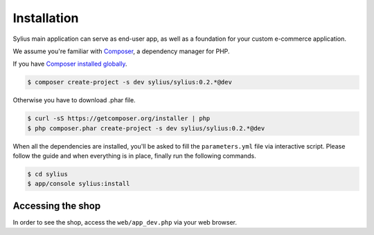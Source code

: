 .. index::
   single: Installation

Installation
============

Sylius main application can serve as end-user app, as well as a foundation for your custom e-commerce application.

We assume you're familiar with `Composer <http://packagist.org>`_, a dependency manager for PHP.

If you have `Composer installed globally <http://getcomposer.org/doc/00-intro.md#globally>`_.

.. code-block:: bash

    $ composer create-project -s dev sylius/sylius:0.2.*@dev

Otherwise you have to download .phar file.

.. code-block:: bash

    $ curl -sS https://getcomposer.org/installer | php
    $ php composer.phar create-project -s dev sylius/sylius:0.2.*@dev

When all the dependencies are installed, you'll be asked to fill the ``parameters.yml`` file via interactive script.
Please follow the guide and when everything is in place, finally run the following commands.

.. code-block:: bash

    $ cd sylius
    $ app/console sylius:install

Accessing the shop
------------------

In order to see the shop, access the ``web/app_dev.php`` via your web browser.
